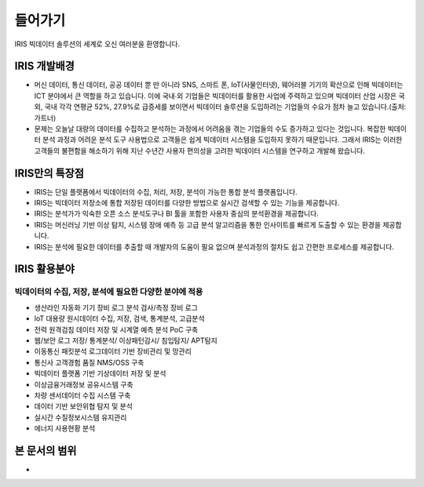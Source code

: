 들어가기
=========================

IRIS 빅데이터 솔루션의 세계로 오신 여러분을 환영합니다.

IRIS 개발배경
-----------------------

- 머신 데이터, 통신 데이터, 공공 데이터 뿐 만 아니라 SNS, 스마트 폰, IoT(사물인터넷), 웨어러블 기기의 확산으로 인해 빅데이터는 ICT 분야에서 큰 역할을 하고 있습니다. 이에 국내∙외 기업들은 빅데이터를 활용한 사업에 주력하고 있으며 빅데이터 산업 시장은 국외, 국내 각각 연평균 52%, 27.9%로 급증세를 보이면서 빅데이터 솔루션을 도입하려는 기업들의 수요가 점차 늘고 있습니다.(출처: 가트너)

- 문제는 오늘날 대량의 데이터를 수집하고 분석하는 과정에서 어려움을 겪는 기업들의 수도 증가하고 있다는 것입니다. 복잡한 빅데이터 분석 과정과 어려운 분석 도구 사용법으로 고객들은 쉽게 빅데이터 시스템을 도입하지 못하기 때문입니다. 그래서 IRIS는 이러한 고객들의 불편함을 해소하기 위해 지난 수년간 사용자 편의성을 고려한 빅데이터 시스템을 연구하고 개발해 왔습니다.


IRIS만의 특장점
-----------------------

- IRIS는 단일 플랫폼에서 빅데이터의 수집, 처리, 저장, 분석이 가능한 통합 분석 플랫폼입니다.
- IRIS는 빅데이터 저장소에 통합 저장된 데이터를 다양한 방법으로 실시간 검색할 수 있는 기능을 제공합니다.
- IRIS는 분석가가 익숙한 오픈 소스 분석도구나 BI 툴을 포함한 사용자 중심의 분석환경을 제공합니다.
- IRIS는 머신러닝 기반 이상 탐지, 시스템 장애 예측 등 고급 분석 알고리즘을 통한 인사이트를 빠르게 도출할 수 있는 환경을 제공합니다.
- IRIS는 분석에 필요한 데이터를 추출할 때 개발자의 도움이 필요 없으며 분석과정의 절차도 쉽고 간편한 프로세스를 제공합니다.

IRIS 활용분야
------------------------

빅데이터의 수집, 저장, 분석에 필요한 다양한 분야에 적용
^^^^^^^^^^^^^^^^^^^^^^^^^^^^^^^^^^^^^^^^^^^^^^^^^^^^^^^^^^^^^^^^^^^^

- 생산라인 자동화 기기 장비 로그 분석 검사/측정 장비 로그
- loT 대용량 원시데이터 수집, 저장, 검색, 통계분석, 고급분석
- 전력 원격검침 데이터 저장 및 시계열 예측 분석 PoC 구축
- 웹/보안 로그 저장/ 통계분석/ 이상패턴감시/ 침입탐지/ APT탐지
- 이동통신 패킷분석 로그데이터 기반 장비관리 및 망관리
- 통신사 고객경험 품질 NMS/OSS 구축
- 빅데이터 플랫폼 기반 기상데이터 저장 및 분석
- 이상금융거래정보 공유시스템 구축
- 차량 센서데이터 수집 시스템 구축
- 데이터 기반 보안위협 탐지 및 분석
- 실시간 수질정보시스템 유지관리
- 에너지 사용현황 분석


본 문서의 범위
-----------------------

- 